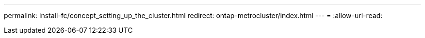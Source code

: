 ---
permalink: install-fc/concept_setting_up_the_cluster.html 
redirect: ontap-metrocluster/index.html 
---
= 
:allow-uri-read: 


